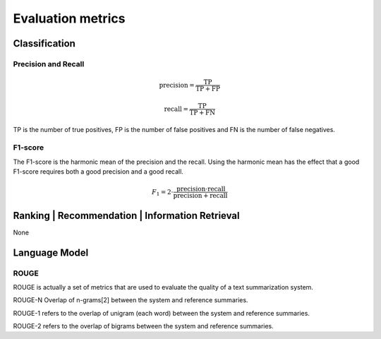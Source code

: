 Evaluation metrics
===================

Classification
---------------

Precision and Recall
^^^^^^^^^^^^^^^^^^^^^
.. math::

    \text{precision} = \frac{\text{TP}}{\text{TP} + \text{FP}}

    \text{recall} = \frac{\text{TP}}{\text{TP} + \text{FN}}

TP is the number of true positives, FP is the number of false positives and FN is the number of false negatives.

F1-score
^^^^^^^^^
The F1-score is the harmonic mean of the precision and the recall.
Using the harmonic mean has the effect that a good F1-score requires both a good precision and a good recall.

.. math::

    F_1 = 2 \cdot \frac{\text{precision} \cdot \text{recall}}{\text{precision} + \text{recall}}

Ranking | Recommendation | Information Retrieval
-------------------------------------------------

None


Language Model
---------------

ROUGE
^^^^^^

ROUGE is actually a set of metrics that are used to evaluate the quality of a text summarization system.

ROUGE-N Overlap of n-grams[2] between the system and reference summaries.

ROUGE-1 refers to the overlap of unigram (each word) between the system and reference summaries.

ROUGE-2 refers to the overlap of bigrams between the system and reference summaries.

